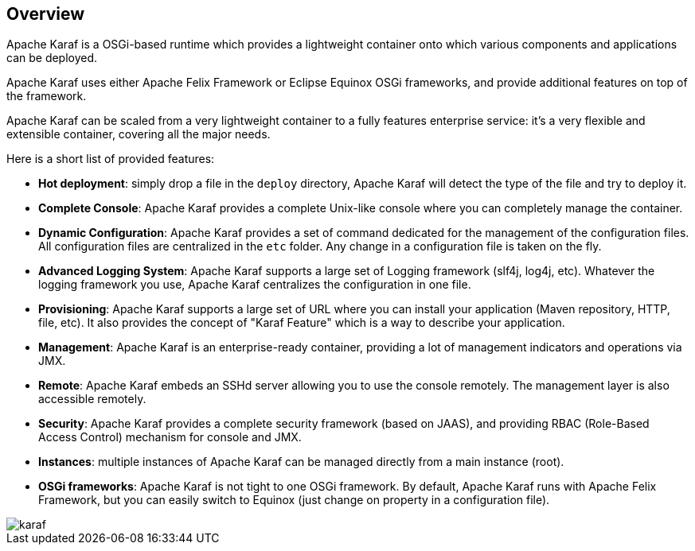 //
// Licensed under the Apache License, Version 2.0 (the "License");
// you may not use this file except in compliance with the License.
// You may obtain a copy of the License at
//
//      http://www.apache.org/licenses/LICENSE-2.0
//
// Unless required by applicable law or agreed to in writing, software
// distributed under the License is distributed on an "AS IS" BASIS,
// WITHOUT WARRANTIES OR CONDITIONS OF ANY KIND, either express or implied.
// See the License for the specific language governing permissions and
// limitations under the License.
//

== Overview

Apache Karaf is a OSGi-based runtime which provides a lightweight container onto which various components and applications can be deployed.

Apache Karaf uses either Apache Felix Framework or Eclipse Equinox OSGi frameworks, and provide additional features on top of the framework.

Apache Karaf can be scaled from a very lightweight container to a fully features enterprise service: it's a very flexible and extensible container, covering all the major needs.

Here is a short list of provided features:

* *Hot deployment*: simply drop a file in the `deploy` directory, Apache Karaf will detect the type of the file and
 try to deploy it.
* *Complete Console*: Apache Karaf provides a complete Unix-like console where you can completely manage the container.
* *Dynamic Configuration*: Apache Karaf provides a set of command dedicated for the management of the configuration files.
 All configuration files are centralized in the `etc` folder. Any change in a configuration file is taken on the fly.
* *Advanced Logging System*: Apache Karaf supports a large set of Logging framework (slf4j, log4j, etc). Whatever the
 logging framework you use, Apache Karaf centralizes the configuration in one file.
* *Provisioning*: Apache Karaf supports a large set of URL where you can install your application (Maven repository, HTTP,
 file, etc). It also provides the concept of "Karaf Feature" which is a way to describe your application.
* *Management*: Apache Karaf is an enterprise-ready container, providing a lot of management indicators and operations
 via JMX.
* *Remote*: Apache Karaf embeds an SSHd server allowing you to use the console remotely. The management layer is also
 accessible remotely.
* *Security*: Apache Karaf provides a complete security framework (based on JAAS), and providing RBAC (Role-Based Access
 Control) mechanism for console and JMX.
* *Instances*: multiple instances of Apache Karaf can be managed directly from a main instance (root).
* *OSGi frameworks*: Apache Karaf is not tight to one OSGi framework. By default, Apache Karaf runs with Apache Felix
 Framework, but you can easily switch to Equinox (just change on property in a configuration file).

image::karaf.png[]


